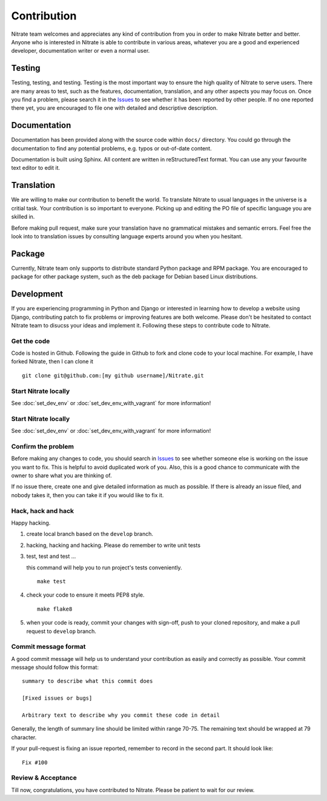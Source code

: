 .. _contribution:


Contribution
============

Nitrate team welcomes and appreciates any kind of contribution from you in
order to make Nitrate better and better. Anyone who is interested in Nitrate is
able to contribute in various areas, whatever you are a good and experienced
developer, documentation writer or even a normal user.


Testing
-------

Testing, testing, and testing. Testing is the most important way to ensure the
high quality of Nitrate to serve users. There are many areas to test, such as
the features, documentation, translation, and any other aspects you may focus
on. Once you find a problem, please search it in the `Issues`_ to see whether
it has been reported by other people. If no one reported there yet, you are
encouraged to file one with detailed and descriptive description.


Documentation
-------------

Documentation has been provided along with the source code within ``docs/``
directory. You could go through the documentation to find any potential
problems, e.g. typos or out-of-date content.

Documentation is built using Sphinx. All content are written in
reStructuredText format. You can use any your favourite text editor to edit it.


Translation
-----------

We are willing to make our contribution to benefit the world. To translate
Nitrate to usual languages in the universe is a critial task. Your contribution
is so important to everyone. Picking up and editing the PO file of specific
language you are skilled in.

Before making pull request, make sure your translation have no grammatical
mistakes and semantic errors. Feel free the look into to translation issues by
consulting language experts around you when you hesitant.


Package
-------

Currently, Nitrate team only supports to distribute standard Python package
and RPM package. You are encouraged to package for other package system, such
as the deb package for Debian based Linux distributions.


Development
-----------

If you are experiencing programming in Python and Django or interested in
learning how to develop a website using Django, contributing patch to fix
problems or improving features are both welcome. Please don't be hesitated to
contact Nitrate team to disucss your ideas and implement it. Following these
steps to contribute code to Nitrate.


Get the code
~~~~~~~~~~~~

Code is hosted in Github. Following the guide in Github to fork and clone
code to your local machine. For example, I have forked Nitrate, then I can
clone it

::

    git clone git@github.com:[my github username]/Nitrate.git


Start Nitrate locally
~~~~~~~~~~~~~~~~~~~~~

See :doc:`set_dev_env` or :doc:`set_dev_env_with_vagrant` for more information!


Start Nitrate locally
~~~~~~~~~~~~~~~~~~~~~

See :doc:`set_dev_env` or :doc:`set_dev_env_with_vagrant` for more information!


Confirm the problem
~~~~~~~~~~~~~~~~~~~

Before making any changes to code, you should search in `Issues`_ to see
whether someone else is working on the issue you want to fix. This is helpful
to avoid duplicated work of you. Also, this is a good chance to communicate
with the owner to share what you are thinking of.

If no issue there, create one and give detailed information as much as
possible. If there is already an issue filed, and nobody takes it, then you can
take it if you would like to fix it.


Hack, hack and hack
~~~~~~~~~~~~~~~~~~~

Happy hacking.

#. create local branch based on the ``develop`` branch.

#. hacking, hacking and hacking. Please do remember to write unit tests

#. test, test and test ...

   this command will help you to run project's tests conveniently.

   ::

       make test

#. check your code to ensure it meets PEP8 style.

   ::

       make flake8

#. when your code is ready, commit your changes with sign-off, push to your
   cloned repository, and make a pull request to ``develop`` branch.


Commit message format
~~~~~~~~~~~~~~~~~~~~~

A good commit message will help us to understand your contribution as easily
and correctly as possible. Your commit message should follow this format::

    summary to describe what this commit does

    [Fixed issues or bugs]

    Arbitrary text to describe why you commit these code in detail

Generally, the length of summary line should be limited within range 70-75. The
remaining text should be wrapped at 79 character.

If your pull-request is fixing an issue reported, remember to record in the
second part. It should look like::

    Fix #100


Review & Acceptance
~~~~~~~~~~~~~~~~~~~

Till now, congratulations, you have contributed to Nitrate. Please be patient
to wait for our review.

.. _Issues: https://github.com/Nitrate/Nitrate/issues
